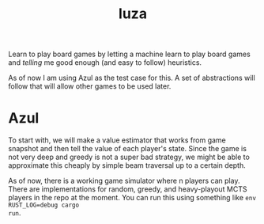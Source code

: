 #+TITLE: luza

Learn to play board games by letting a machine learn to play board games and
/telling/ me good enough (and easy to follow) heuristics.

As of now I am using Azul as the test case for this. A set of abstractions will
follow that will allow other games to be used later.

* Azul
To start with, we will make a value estimator that works from game snapshot and
then tell the value of each player's state.  Since the game is not very deep and
greedy is not a super bad strategy, we might be able to approximate this cheaply
by simple beam traversal up to a certain depth.

As of now, there is a working game simulator where n players can play. There are
implementations for random, greedy, and heavy-playout MCTS players in the repo
at the moment. You can run this using something like ~env RUST_LOG=debug cargo
run~.
